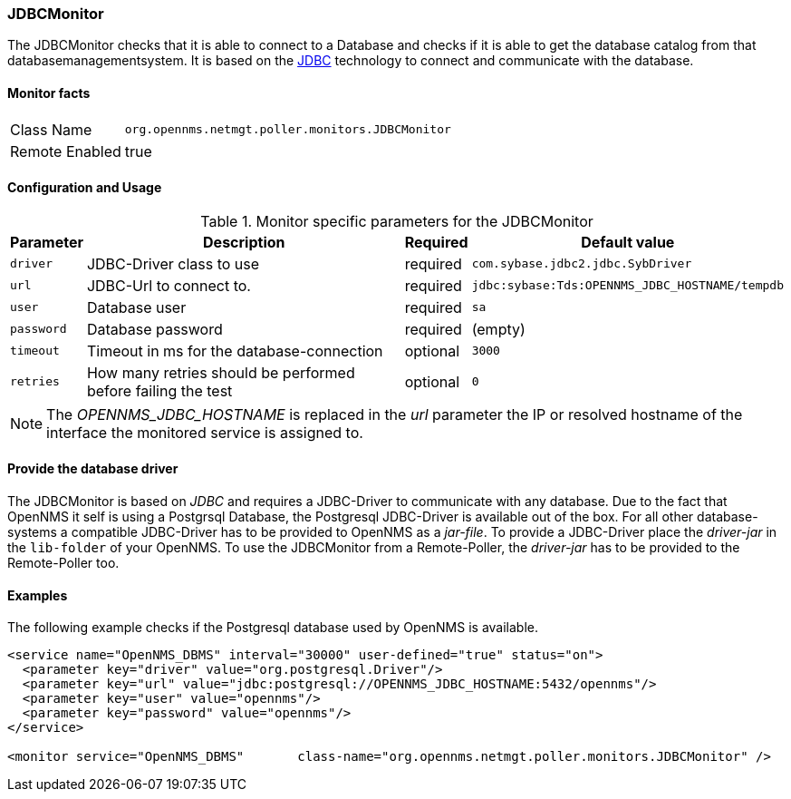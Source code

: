 
=== JDBCMonitor

The JDBCMonitor checks that it is able to connect to a Database and checks if it is able to get the database catalog from that databasemanagementsystem.
It is based on the http://www.oracle.com/technetwork/java/javase/jdbc/index.html[JDBC] technology to connect and communicate with the database.

==== Monitor facts

[options="autowidth"]
|===
| Class Name     | `org.opennms.netmgt.poller.monitors.JDBCMonitor`
| Remote Enabled | true
|===

==== Configuration and Usage

.Monitor specific parameters for the JDBCMonitor
[options="header, autowidth"]
|===
| Parameter  | Description                                                        | Required | Default value
| `driver`   | JDBC-Driver class to use                                           | required | `com.sybase.jdbc2.jdbc.SybDriver`
| `url`      | JDBC-Url to connect to.                                            | required | `jdbc:sybase:Tds:OPENNMS_JDBC_HOSTNAME/tempdb`
| `user`     | Database user                                                      | required | `sa`
| `password` | Database password                                                  | required | (empty)
| `timeout`  | Timeout in ms for the database-connection                          | optional | `3000`
| `retries`  | How many retries should be performed before failing the test       | optional | `0`
|===

NOTE: The _OPENNMS_JDBC_HOSTNAME_ is replaced in the _url_ parameter the IP or resolved hostname of the interface the monitored service is assigned to. 

==== Provide the database driver

The JDBCMonitor is based on _JDBC_ and requires a JDBC-Driver to communicate with any database.
Due to the fact that OpenNMS it self is using a Postgrsql Database, the Postgresql JDBC-Driver is available out of the box.
For all other database-systems a compatible JDBC-Driver has to be provided to OpenNMS as a _jar-file_.
To provide a JDBC-Driver place the _driver-jar_ in the `lib-folder` of your OpenNMS.
To use the JDBCMonitor from a Remote-Poller, the _driver-jar_ has to be provided to the Remote-Poller too.


==== Examples
The following example checks if the Postgresql database used by OpenNMS is available.

[source, xml]
----
<service name="OpenNMS_DBMS" interval="30000" user-defined="true" status="on">
  <parameter key="driver" value="org.postgresql.Driver"/>
  <parameter key="url" value="jdbc:postgresql://OPENNMS_JDBC_HOSTNAME:5432/opennms"/>
  <parameter key="user" value="opennms"/>
  <parameter key="password" value="opennms"/>
</service>

<monitor service="OpenNMS_DBMS"       class-name="org.opennms.netmgt.poller.monitors.JDBCMonitor" />
----
